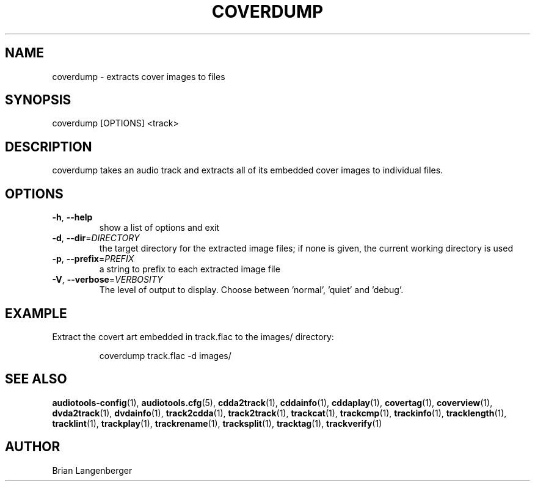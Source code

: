 .TH "COVERDUMP" 1 "April 2021" "" "Cover Image Extractor"
.SH NAME
coverdump \- extracts cover images to files
.SH SYNOPSIS
coverdump [OPTIONS] <track>
.SH DESCRIPTION
.PP
coverdump takes an audio track and extracts all of its embedded cover images to individual files.
.SH OPTIONS
.TP
\fB\-h\fR, \fB\-\-help\fR
show a list of options and exit
.TP
\fB\-d\fR, \fB\-\-dir\fR=\fIDIRECTORY\fR
the target directory for the extracted image files; if none is given, the current working directory is used
.TP
\fB\-p\fR, \fB\-\-prefix\fR=\fIPREFIX\fR
a string to prefix to each extracted image file
.TP
\fB\-V\fR, \fB\-\-verbose\fR=\fIVERBOSITY\fR
The level of output to display. Choose between 'normal', 'quiet' and 'debug'.
.SH EXAMPLE
.LP
Extract the covert art embedded in track.flac to the images/ directory:
.IP
coverdump track.flac -d images/

.SH SEE ALSO
.BR audiotools-config (1),
.BR audiotools.cfg (5),
.BR cdda2track (1),
.BR cddainfo (1),
.BR cddaplay (1),
.BR covertag (1),
.BR coverview (1),
.BR dvda2track (1),
.BR dvdainfo (1),
.BR track2cdda (1),
.BR track2track (1),
.BR trackcat (1),
.BR trackcmp (1),
.BR trackinfo (1),
.BR tracklength (1),
.BR tracklint (1),
.BR trackplay (1),
.BR trackrename (1),
.BR tracksplit (1),
.BR tracktag (1),
.BR trackverify (1)
.SH AUTHOR
Brian Langenberger
